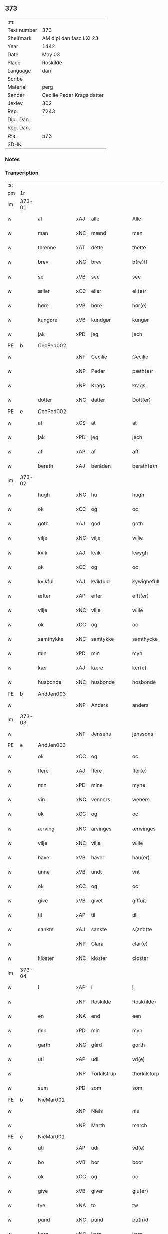 ** 373
| :m:         |                            |
| Text number | 373                        |
| Shelfmark   | AM dipl dan fasc LXI 23    |
| Year        | 1442                       |
| Date        | May 03                     |
| Place       | Roskilde                   |
| Language    | dan                        |
| Scribe      |                            |
| Material    | perg                       |
| Sender      | Cecilie Peder Krags datter |
| Jexlev      | 302                        |
| Rep.        | 7243                       |
| Dipl. Dan.  |                            |
| Reg. Dan.   |                            |
| Æa.         | 573                        |
| SDHK        |                            |

*** Notes


*** Transcription
| :s: |        |              |     |               |   |                     |              |   |   |   |   |     |   |   |    |               |
| pm  | 1r     |              |     |               |   |                     |              |   |   |   |   |     |   |   |    |               |
| lm  | 373-01 |              |     |               |   |                     |              |   |   |   |   |     |   |   |    |               |
| w   |        | al           | xAJ | alle          |   | Alle                | lle         |   |   |   |   | dan |   |   |    |        373-01 |
| w   |        | man          | xNC | mænd          |   | men                 | me          |   |   |   |   | dan |   |   |    |        373-01 |
| w   |        | thænne       | xAT | dette         |   | thette              | thette       |   |   |   |   | dan |   |   |    |        373-01 |
| w   |        | brev         | xNC | brev          |   | b(re)ff             | b̅ff          |   |   |   |   | dan |   |   |    |        373-01 |
| w   |        | se           | xVB | see           |   | see                 | ſee          |   |   |   |   | dan |   |   |    |        373-01 |
| w   |        | æller        | xCC | eller         |   | ell(e)r             | ellr        |   |   |   |   | dan |   |   |    |        373-01 |
| w   |        | høre         | xVB | høre          |   | hør(e)              | hør         |   |   |   |   | dan |   |   |    |        373-01 |
| w   |        | kungøre      | xVB | kundgør       |   | kungør              | kungøꝛ       |   |   |   |   | dan |   |   |    |        373-01 |
| w   |        | jak          | xPD | jeg           |   | jech                | ȷech         |   |   |   |   | dan |   |   |    |        373-01 |
| PE  | b      | CecPed002    |     |               |   |                     |              |   |   |   |   |     |   |   |    |               |
| w   |        |              | xNP | Cecilie       |   | Cecilie             | Cecılıe      |   |   |   |   | dan |   |   |    |        373-01 |
| w   |        |              | xNP | Peder         |   | pæth(e)r            | pæthr       |   |   |   |   | dan |   |   |    |        373-01 |
| w   |        |              | xNP | Krags         |   | krags               | krag        |   |   |   |   | dan |   |   |    |        373-01 |
| w   |        | dotter       | xNC | datter        |   | Dott(er)            | Dott        |   |   |   |   | dan |   |   |    |        373-01 |
| PE  | e      | CecPed002    |     |               |   |                     |              |   |   |   |   |     |   |   |    |               |
| w   |        | at           | xCS | at            |   | at                  | at           |   |   |   |   | dan |   |   |    |        373-01 |
| w   |        | jak          | xPD | jeg           |   | jech                | ȷech         |   |   |   |   | dan |   |   |    |        373-01 |
| w   |        | af           | xAP | af            |   | aff                 | aff          |   |   |   |   | dan |   |   |    |        373-01 |
| w   |        | berath       | xAJ | beråden       |   | berath(e)n          | berath̅      |   |   |   |   | dan |   |   |    |        373-01 |
| lm  | 373-02 |              |     |               |   |                     |              |   |   |   |   |     |   |   |    |               |
| w   |        | hugh         | xNC | hu            |   | hugh                | hugh         |   |   |   |   | dan |   |   |    |        373-02 |
| w   |        | ok           | xCC | og            |   | oc                  | oc           |   |   |   |   | dan |   |   |    |        373-02 |
| w   |        | goth         | xAJ | god           |   | goth                | goth         |   |   |   |   | dan |   |   |    |        373-02 |
| w   |        | vilje        | xNC | vilje         |   | wilie               | wılıe        |   |   |   |   | dan |   |   |    |        373-02 |
| w   |        | kvik         | xAJ | kvik          |   | kwygh               | kwygh        |   |   |   |   | dan |   |   |    |        373-02 |
| w   |        | ok           | xCC | og            |   | oc                  | oc           |   |   |   |   | dan |   |   |    |        373-02 |
| w   |        | kvikful      | xAJ | kvikfuld      |   | kywighefull         | kywıghefull  |   |   |   |   | dan |   |   |    |        373-02 |
| w   |        | æfter        | xAP | efter         |   | efft(er)            | efft        |   |   |   |   | dan |   |   |    |        373-02 |
| w   |        | vilje        | xNC | vilje         |   | wilie               | wılıe        |   |   |   |   | dan |   |   |    |        373-02 |
| w   |        | ok           | xCC | og            |   | oc                  | oc           |   |   |   |   | dan |   |   |    |        373-02 |
| w   |        | samthykke    | xNC | samtykke      |   | samthycke           | ſamthycke    |   |   |   |   | dan |   |   |    |        373-02 |
| w   |        | min          | xPD | min           |   | myn                 | my          |   |   |   |   | dan |   |   |    |        373-02 |
| w   |        | kær          | xAJ | kære          |   | ker(e)              | ker         |   |   |   |   | dan |   |   |    |        373-02 |
| w   |        | husbonde     | xNC | husbonde      |   | hosbonde            | hoſbonde     |   |   |   |   | dan |   |   |    |        373-02 |
| PE  | b      | AndJen003    |     |               |   |                     |              |   |   |   |   |     |   |   |    |               |
| w   |        |              | xNP | Anders        |   | anders              | ander       |   |   |   |   | dan |   |   |    |        373-02 |
| lm  | 373-03 |              |     |               |   |                     |              |   |   |   |   |     |   |   |    |               |
| w   |        |              | xNP | Jensens       |   | jenssons            | ȷenſſon     |   |   |   |   | dan |   |   |    |        373-03 |
| PE  | e      | AndJen003    |     |               |   |                     |              |   |   |   |   |     |   |   |    |               |
| w   |        | ok           | xCC | og            |   | oc                  | oc           |   |   |   |   | dan |   |   |    |        373-03 |
| w   |        | flere        | xAJ | flere         |   | fler(e)             | fler        |   |   |   |   | dan |   |   |    |        373-03 |
| w   |        | min          | xPD | mine          |   | myne                | myne         |   |   |   |   | dan |   |   |    |        373-03 |
| w   |        | vin          | xNC | venners       |   | weners              | wener       |   |   |   |   | dan |   |   |    |        373-03 |
| w   |        | ok           | xCC | og            |   | oc                  | oc           |   |   |   |   | dan |   |   |    |        373-03 |
| w   |        | ærving       | xNC | arvinges      |   | ærwinges            | ærwinge     |   |   |   |   | dan |   |   |    |        373-03 |
| w   |        | vilje        | xNC | vilje         |   | wilie               | wılıe        |   |   |   |   | dan |   |   |    |        373-03 |
| w   |        | have         | xVB | haver         |   | hau(er)             | hau         |   |   |   |   | dan |   |   |    |        373-03 |
| w   |        | unne         | xVB | undt          |   | vnt                 | vnt          |   |   |   |   | dan |   |   |    |        373-03 |
| w   |        | ok           | xCC | og            |   | oc                  | oc           |   |   |   |   | dan |   |   |    |        373-03 |
| w   |        | give         | xVB | givet         |   | giffuit             | gıffuit      |   |   |   |   | dan |   |   |    |        373-03 |
| w   |        | til          | xAP | til           |   | till                | tıll         |   |   |   |   | dan |   |   |    |        373-03 |
| w   |        | sankte       | xAJ | sankte        |   | s(anc)te            | ste̅          |   |   |   |   | dan |   |   |    |        373-03 |
| w   |        |              | xNP | Clara         |   | clar(e)             | clar        |   |   |   |   | dan |   |   |    |        373-03 |
| w   |        | kloster      | xNC | kloster       |   | closter             | cloſter      |   |   |   |   | dan |   |   |    |        373-03 |
| lm  | 373-04 |              |     |               |   |                     |              |   |   |   |   |     |   |   |    |               |
| w   |        | i            | xAP | i             |   | j                   | ȷ            |   |   |   |   | dan |   |   |    |        373-04 |
| w   |        |              | xNP | Roskilde      |   | Rosk(ilde)          | Roſkꝭ        |   |   |   |   | dan |   |   |    |        373-04 |
| w   |        | en           | xNA | end           |   | een                 | ee          |   |   |   |   | dan |   |   |    |        373-04 |
| w   |        | min          | xPD | min           |   | myn                 | my          |   |   |   |   | dan |   |   |    |        373-04 |
| w   |        | garth        | xNC | gård          |   | gorth               | gorth        |   |   |   |   | dan |   |   |    |        373-04 |
| w   |        | uti          | xAP | udi           |   | vd(e)               | v           |   |   |   |   | dan |   |   |    |        373-04 |
| w   |        |              | xNP | Torkilstrup   |   | thorkilstorp        | thorkilſtorp |   |   |   |   | dan |   |   |    |        373-04 |
| w   |        | sum          | xPD | som           |   | som                 | ſo          |   |   |   |   | dan |   |   |    |        373-04 |
| PE  | b      | NieMar001    |     |               |   |                     |              |   |   |   |   |     |   |   |    |               |
| w   |        |              | xNP | Niels         |   | nis                 | nis          |   |   |   |   | dan |   |   |    |        373-04 |
| w   |        |              | xNP | Marth         |   | march               | march        |   |   |   |   | dan |   |   |    |        373-04 |
| PE  | e      | NieMar001    |     |               |   |                     |              |   |   |   |   |     |   |   |    |               |
| w   |        | uti          | xAP | udi           |   | vd(e)               | v           |   |   |   |   | dan |   |   |    |        373-04 |
| w   |        | bo           | xVB | bor           |   | boor                | boor         |   |   |   |   | dan |   |   |    |        373-04 |
| w   |        | ok           | xCC | og            |   | oc                  | oc           |   |   |   |   | dan |   |   |    |        373-04 |
| w   |        | give         | xVB | giver         |   | giu(er)             | giu         |   |   |   |   | dan |   |   |    |        373-04 |
| w   |        | tve          | xNA | to            |   | tw                  | tw           |   |   |   |   | dan |   |   |    |        373-04 |
| w   |        | pund         | xNC | pund          |   | pu(n)d              | pu̅d          |   |   |   |   | dan |   |   |    |        373-04 |
| w   |        | korn         | xNC | korn          |   | korn                | kor         |   |   |   |   | dan |   |   |    |        373-04 |
| w   |        | til          | xAP | til           |   | till                | tıll         |   |   |   |   | dan |   |   |    |        373-04 |
| lm  | 373-05 |              |     |               |   |                     |              |   |   |   |   |     |   |   |    |               |
| w   |        | landgilde    | xNC | landsgilde    |   | landgilde           | landgilde    |   |   |   |   | dan |   |   |    |        373-05 |
| w   |        | ok           | xCC | og            |   | oc                  | oc           |   |   |   |   | dan |   |   |    |        373-05 |
| w   |        |              |     | 2             |   | ij                  | ij           |   |   |   |   | dan |   |   |    |        373-05 |
| w   |        | solidus      | xNC | 45            |   | vl                  | v̅l           |   |   |   |   | dan |   |   |    |        373-05 |
| w   |        | grot         | xNC | grot          |   | gr(ot)              | grꝭ          |   |   |   |   | dan |   |   |    |        373-05 |
| w   |        | item         | xAV |               |   | Jt(em)              | Jtꝭ          |   |   |   |   | lat |   |   |    |        373-05 |
| w   |        | 1            | xNA | i             |   | j                   | ȷ            |   |   |   |   | dan |   |   |    |        373-05 |
| w   |        | litel        | xAJ | liden         |   | liden               | lıde        |   |   |   |   | dan |   |   |    |        373-05 |
| w   |        | garth        | xNC | gård          |   | gorth               | gorth        |   |   |   |   | dan |   |   |    |        373-05 |
| w   |        | thær         | xAV | der           |   | th(e)r              | thr         |   |   |   |   | dan |   |   |    |        373-05 |
| w   |        | samestaths   | xAV | sammesteds    |   | sa(m)me stetz       | ſa̅me ſtetz   |   |   |   |   | dan |   |   |    |        373-05 |
| w   |        | sum          | xPD | som           |   | som                 | ſo          |   |   |   |   | dan |   |   |    |        373-05 |
| PE  | b      | AndMar001    |     |               |   |                     |              |   |   |   |   |     |   |   |    |               |
| w   |        |              | xNP | Anders        |   | and(e)rs            | andr       |   |   |   |   | dan |   |   |    |        373-05 |
| w   |        |              | xNP | Marth         |   | march               | march        |   |   |   |   | dan |   |   |    |        373-05 |
| PE  | e      | AndMar001    |     |               |   |                     |              |   |   |   |   |     |   |   |    |               |
| w   |        | uti          | xAP | udi           |   | vd(e)               | v           |   |   |   |   | dan |   |   |    |        373-05 |
| w   |        | bo           | xVB | bor           |   | boor                | boor         |   |   |   |   | dan |   |   |    |        373-05 |
| w   |        | ok           | xCC | og            |   | oc                  | oc           |   |   |   |   | dan |   |   |    |        373-05 |
| w   |        | give         | xVB | giver         |   | giu(er)             | giu         |   |   |   |   | dan |   |   |    |        373-05 |
| lm  | 373-06 |              |     |               |   |                     |              |   |   |   |   |     |   |   |    |               |
| w   |        | en           | xNA | en            |   | een                 | ee          |   |   |   |   | dan |   |   |    |        373-06 |
| w   |        | skilling     | xNC | skilling      |   | s(killing)          |             |   |   |   |   | dan |   |   |    |        373-06 |
| w   |        | grot         | xNC | grot          |   | gr(ot)              | grꝭ          |   |   |   |   | dan |   |   |    |        373-06 |
| w   |        | til          | xAP | til           |   | till                | tıll         |   |   |   |   | dan |   |   |    |        373-06 |
| w   |        | landgilde    | xNC | landgilde     |   | landgilde           | landgılde    |   |   |   |   | dan |   |   |    |        373-06 |
| w   |        | til          | xAP | til           |   | till                | tıll         |   |   |   |   | dan |   |   |    |        373-06 |
| w   |        | ævinnelik    | xAJ | evindelig     |   | ewy(n)neligh        | ewy̅nelıgh    |   |   |   |   | dan |   |   |    |        373-06 |
| w   |        | eghe         | xNC | eje           |   | eye                 | eye          |   |   |   |   | dan |   |   |    |        373-06 |
| p   |        |              |     |               |   | /                   | /            |   |   |   |   | dan |   |   |    |        373-06 |
| w   |        | mæth         | xAP | med           |   | meth                | meth         |   |   |   |   | dan |   |   |    |        373-06 |
| w   |        | svadan       | xAJ | sådant        |   | swodant             | ſwodant      |   |   |   |   | dan |   |   |    |        373-06 |
| w   |        | skjal        | xNC | skel          |   | schell              | ſchell       |   |   |   |   | dan |   |   |    |        373-06 |
| w   |        | at           | xCS | at            |   | at                  | at           |   |   |   |   | dan |   |   |    |        373-06 |
| w   |        | thæn         | xAT | de            |   | the                 | the          |   |   |   |   | dan |   |   |    |        373-06 |
| w   |        | i            | xAP | i             |   | j                   | ȷ            |   |   |   |   | dan |   |   |    |        373-06 |
| w   |        | sankte       | xAJ | sankte        |   | s(anc)te            | st̅e          |   |   |   |   | dan |   |   |    |        373-06 |
| w   |        |              | xNP | Clara         |   | clar(e)             | clar        |   |   |   |   | dan |   |   |    |        373-06 |
| w   |        | kloster      | xNC | kloster       |   | closter             | cloſter      |   |   |   |   | dan |   |   |    |        373-06 |
| lm  | 373-07 |              |     |               |   |                     |              |   |   |   |   |     |   |   |    |               |
| w   |        | skule        | xVB | skulle        |   | schule              | ſchule       |   |   |   |   | dan |   |   |    |        373-07 |
| w   |        | hvær         | xPD | hvert         |   | hwert               | hwert        |   |   |   |   | dan |   |   |    |        373-07 |
| w   |        | ar           | xNC | år            |   | aar                 | aar          |   |   |   |   | dan |   |   |    |        373-07 |
| w   |        | yte          | xVB | yde           |   | yde                 | ẏde          |   |   |   |   | dan |   |   |    |        373-07 |
| w   |        | in           | xAV | ind           |   | jn                  | ȷn           |   |   |   |   | dan |   |   |    |        373-07 |
| w   |        | til          | xAP | til           |   | till                | tıll         |   |   |   |   | dan |   |   |    |        373-07 |
| w   |        | grabrother   | xNC | gråbrødre     |   | grabrothr(e)        | grabrothr   |   |   |   |   | dan |   |   |    |        373-07 |
| p   |        |              |     |               |   | .                   | .            |   |   |   |   | dan |   |   |    |        373-07 |
| w   |        | kloster      | xNC | kloster       |   | clost(er)           | cloſt       |   |   |   |   | dan |   |   |    |        373-07 |
| w   |        | thær         | xAV | der           |   | th(e)r              | thr         |   |   |   |   | dan |   |   |    |        373-07 |
| w   |        | samestaths   | xAV | sammesteds    |   | sa(m)me stetz       | ſa̅me ſtetz   |   |   |   |   | dan |   |   |    |        373-07 |
| w   |        | innen        | xAP | inden         |   | j(n)ne(n)           | ȷ̅ne̅          |   |   |   |   | dan |   |   |    |        373-07 |
| w   |        | kyndelmisse  | xNC | kyndelmisse   |   | kyndelmøsse         | kyndelmøſſe  |   |   |   |   | dan |   |   |    |        373-07 |
| w   |        | 2            | xNA | 2             |   | ij                  | ij           |   |   |   |   | dan |   |   |    |        373-07 |
| w   |        | pund         | xNC | pund          |   | pu(n)d              | pu̅d          |   |   |   |   | dan |   |   |    |        373-07 |
| lm  | 373-08 |              |     |               |   |                     |              |   |   |   |   |     |   |   |    |               |
| w   |        | korn         | xNC | korn          |   | korn                | kor         |   |   |   |   | dan |   |   |    |        373-08 |
| w   |        | til          | xAP | til           |   | till                | tıll         |   |   |   |   | dan |   |   |    |        373-08 |
| w   |        | evigh        | xAJ | evig          |   | ewich               | ewıch        |   |   |   |   | dan |   |   |    |        373-08 |
| w   |        | tith         | xNC | tid           |   | tiith               | tiith        |   |   |   |   | dan |   |   |    |        373-08 |
| w   |        | at           | xIM | at            |   | at                  | at           |   |   |   |   | dan |   |   | =  |        373-08 |
| w   |        | halde        | xVB | holde         |   | holde               | holde        |   |   |   |   | dan |   |   | == |        373-08 |
| w   |        | misserethe   | xNC | messerede     |   | messerethe          | meſſerethe   |   |   |   |   | dan |   |   |    |        373-08 |
| w   |        | ok           | xCC | og            |   | oc                  | oc           |   |   |   |   | dan |   |   |    |        373-08 |
| w   |        | altereklæthe | xNC | alterklæde    |   | alter(e)clæthe      | alterclæthe |   |   |   |   | dan |   |   |    |        373-08 |
| w   |        | ok           | xCC | og            |   | oc                  | oc           |   |   |   |   | dan |   |   |    |        373-08 |
| w   |        | anner        | xPD | ander         |   | a(n)n(e)r           | a̅nr         |   |   |   |   | dan |   |   |    |        373-08 |
| w   |        | rethskap     | xNC | redskab       |   | retzscap            | retzſcap     |   |   |   |   | dan |   |   |    |        373-08 |
| w   |        | mæth         | xAP | med           |   | meth                | meth         |   |   |   |   | dan |   |   |    |        373-08 |
| w   |        | til          | xAP | til           |   | till                | tıll         |   |   |   |   | dan |   |   |    |        373-08 |
| w   |        | sankte       | xAJ | sankte        |   | s(anc)te            | st̅e          |   |   |   |   | dan |   |   |    |        373-08 |
| lm  | 373-09 |              |     |               |   |                     |              |   |   |   |   |     |   |   |    |               |
| w   |        |              | xNP | Anne          |   | a(n)ne              | a̅ne          |   |   |   |   | dan |   |   |    |        373-09 |
| w   |        | altere       | xNC | alter         |   | alter(e)            | alter       |   |   |   |   | dan |   |   |    |        373-09 |
| w   |        | i            | xAP | i             |   | j                   | ȷ            |   |   |   |   | dan |   |   |    |        373-09 |
| w   |        | grabrother   | xNC | gråbrødre     |   | grabrøthr(e)        | grabrøthr   |   |   |   |   | dan |   |   |    |        373-09 |
| w   |        | kloster      | xNC | kloster       |   | clost(er)           | cloſt       |   |   |   |   | dan |   |   |    |        373-09 |
| w   |        | sum          | xPD | som           |   | som                 | ſo          |   |   |   |   | dan |   |   |    |        373-09 |
| w   |        | min          | xPD | min           |   | my(n)               | my̅           |   |   |   |   | dan |   |   |    |        373-09 |
| w   |        | husbonde     | xNC | husbonde      |   | hosbonde            | hoſbonde     |   |   |   |   | dan |   |   |    |        373-09 |
| PE  | b      | AndJen003    |     |               |   |                     |              |   |   |   |   |     |   |   |    |               |
| w   |        |              | xNP | Anders        |   | andr(is)            | andrꝭ        |   |   |   |   | dan |   |   |    |        373-09 |
| w   |        |              | xNP | Jensen        |   | je(n)ss(øn)         | ȷe̅ſ         |   |   |   |   | dan |   |   |    |        373-09 |
| PE  | e      | AndJen003    |     |               |   |                     |              |   |   |   |   |     |   |   |    |               |
| w   |        | fornævnd     | xAJ | fornævnte     |   | for(nefnde)         | forͩͤ          |   |   |   |   | dan |   |   |    |        373-09 |
| w   |        | ok           | xCC | og            |   | oc                  | oc           |   |   |   |   | dan |   |   |    |        373-09 |
| w   |        | jak          | xPD | jeg           |   | jech                | ȷech         |   |   |   |   | dan |   |   |    |        373-09 |
| w   |        | thær         | xAV | der           |   | th(e)r              | thr         |   |   |   |   | dan |   |   |    |        373-09 |
| w   |        | stifte       | xVB | stiftet       |   | stichtet            | ſtıchtet     |   |   |   |   | dan |   |   |    |        373-09 |
| lm  | 373-10 |              |     |               |   |                     |              |   |   |   |   |     |   |   |    |               |
| w   |        | have         | xVB | have          |   | haue                | haue         |   |   |   |   | dan |   |   |    |        373-10 |
| w   |        | til          | xAP | til           |   | till                | tıll         |   |   |   |   | dan |   |   |    |        373-10 |
| w   |        | var          | xPD | vore          |   | wor(e)              | wor         |   |   |   |   | dan |   |   |    |        373-10 |
| p   |        |              |     |               |   | /                   | /            |   |   |   |   | dan |   |   |    |        373-10 |
| w   |        | ok           | xCC | og            |   | oc                  | oc           |   |   |   |   | dan |   |   |    |        373-10 |
| w   |        | var          | xPD | vore          |   | wor(e)              | wor         |   |   |   |   | dan |   |   |    |        373-10 |
| w   |        | forældre     | xNC | forældres     |   | forældres           | forældre    |   |   |   |   | dan |   |   |    |        373-10 |
| w   |        | ok           | xCC | og            |   | oc                  | oc           |   |   |   |   | dan |   |   |    |        373-10 |
| w   |        | frænde       | xNC | frænders      |   | frenders            | frender     |   |   |   |   | dan |   |   |    |        373-10 |
| w   |        | sjal         | xNC | sjæle         |   | siele               | ſıele        |   |   |   |   | dan |   |   |    |        373-10 |
| w   |        | nyt          | xNC | nytte         |   | nytte               | nytte        |   |   |   |   | dan |   |   |    |        373-10 |
| w   |        | ok           | xCC | og            |   | oc                  | oc           |   |   |   |   | dan |   |   |    |        373-10 |
| w   |        | sjalethurft  | xNC | sjæltørft     |   | sielethyrfft        | ſıelethyrfft |   |   |   |   | dan |   |   |    |        373-10 |
| w   |        | for          | xAP | for           |   | for                 | for          |   |   |   |   | dan |   |   |    |        373-10 |
| w   |        | hvilik       | xPD | hvilket       |   | huilket             | huılket      |   |   |   |   | dan |   |   |    |        373-10 |
| lm  | 373-11 |              |     |               |   |                     |              |   |   |   |   |     |   |   |    |               |
| w   |        | altere       | xNC | alter         |   | alter(e)            | alter       |   |   |   |   | dan |   |   |    |        373-11 |
| w   |        | jak          | xPD | jeg           |   | jech                | ȷech         |   |   |   |   | dan |   |   |    |        373-11 |
| w   |        | utvælje      | xVB | udvalgt       |   | wt walt             | wt walt      |   |   |   |   | dan |   |   |    |        373-11 |
| w   |        | have         | xVB | haver         |   | hau(er)             | hau         |   |   |   |   | dan |   |   |    |        373-11 |
| w   |        | min          | xPD | min           |   | myn                 | my          |   |   |   |   | dan |   |   |    |        373-11 |
| w   |        | lægherstath  | xNC | lejersted     |   | leyersteth          | leyerſteth   |   |   |   |   | dan |   |   |    |        373-11 |
| p   |        |              |     |               |   | /                   | /            |   |   |   |   | dan |   |   |    |        373-11 |
| w   |        | ok           | xCC | og            |   | oc                  | oc           |   |   |   |   | dan |   |   |    |        373-11 |
| w   |        | thæn         | xAT | de            |   | the                 | the          |   |   |   |   | dan |   |   |    |        373-11 |
| w   |        | thri         | xNA | tre           |   | thre                | thre         |   |   |   |   | dan |   |   |    |        373-11 |
| w   |        | skilling     | xNC | skilling      |   | s(killing)          |             |   |   |   |   | dan |   |   |    |        373-11 |
| w   |        | grot         | xNC | grot          |   | gr(ot)              | grꝭ          |   |   |   |   | dan |   |   |    |        373-11 |
| w   |        | sum          | xPD | som           |   | so(m)               | ſo̅           |   |   |   |   | dan |   |   |    |        373-11 |
| w   |        | thænne       | xAT | dette         |   | th(et)te            | thꝫte        |   |   |   |   | dan |   |   |    |        373-11 |
| w   |        | fornævnd     | xAJ | fornævnte     |   | for(nefnde)         | forᷠͤ          |   |   |   |   | dan |   |   |    |        373-11 |
| w   |        | goths        | xNC | gods          |   | gotz                | gotz         |   |   |   |   | dan |   |   |    |        373-11 |
| w   |        | mere         | xAJ | mere          |   | mer(e)              | mer         |   |   |   |   | dan |   |   |    |        373-11 |
| lm  | 373-12 |              |     |               |   |                     |              |   |   |   |   |     |   |   |    |               |
| w   |        | skylde       | xVB | skylder       |   | schylder            | ſchylder     |   |   |   |   | dan |   |   |    |        373-12 |
| w   |        | thæn         | xAT | dem           |   | them                | the         |   |   |   |   | dan |   |   |    |        373-12 |
| w   |        | skule        | xVB | skulle        |   | schule              | ſchule       |   |   |   |   | dan |   |   |    |        373-12 |
| w   |        | jungfrue     | xNC | jomfruerne    |   | jomfrwerne          | ȷomfrwerne   |   |   |   |   | dan |   |   |    |        373-12 |
| w   |        | ok           | xCC | og            |   | oc                  | oc           |   |   |   |   | dan |   |   |    |        373-12 |
| w   |        | syter        | xNC | søstrene      |   | syst(re)ne          | ſyſtne      |   |   |   |   | dan |   |   |    |        373-12 |
| w   |        | i            | xAP | i             |   | j                   | ȷ            |   |   |   |   | dan |   |   |    |        373-12 |
| w   |        |              | xNP | Clara         |   | clar(e)             | clar        |   |   |   |   | dan |   |   |    |        373-12 |
| w   |        | kloster      | xNC | kloster       |   | clost(er)           | cloſt       |   |   |   |   |     |   |   |    |        373-12 |
| w   |        | skifte       | xVB | skifte        |   | schiffte            | ſchıffte     |   |   |   |   | dan |   |   |    |        373-12 |
| w   |        | i            | xAP | i             |   | j                   | ȷ            |   |   |   |   | dan |   |   |    |        373-12 |
| w   |        | mællem       | xAP | mellem        |   | mellem              | melle       |   |   |   |   | dan |   |   |    |        373-12 |
| w   |        | sik          | xPD | sig           |   | sich                | ſıch         |   |   |   |   | dan |   |   |    |        373-12 |
| w   |        | ok           | xCC | og            |   | oc                  | oc           |   |   |   |   | dan |   |   |    |        373-12 |
| w   |        | bithje       | xVB | bede          |   | bethe               | bethe        |   |   |   |   | dan |   |   |    |        373-12 |
| lm  | 373-13 |              |     |               |   |                     |              |   |   |   |   |     |   |   |    |               |
| w   |        | goth         | xAJ | god           |   | got                 | got          |   |   |   |   | dan |   |   |    |        373-13 |
| w   |        | for          | xAP | for           |   | for                 | foꝛ          |   |   |   |   | dan |   |   |    |        373-13 |
| w   |        | min          | xPD | min           |   | myn                 | my          |   |   |   |   | dan |   |   |    |        373-13 |
| w   |        | sjal         | xNC | sjæl          |   | siell               | ſıell        |   |   |   |   | dan |   |   |    |        373-13 |
| w   |        | ok           | xNC | og            |   | Oc                  | Oc           |   |   |   |   | dan |   |   |    |        373-13 |
| w   |        | skøte        | xVB | skøder        |   | schiøder            | ſchıøder     |   |   |   |   | dan |   |   |    |        373-13 |
| w   |        | jak          | xPD | jeg           |   | jech                | ȷech         |   |   |   |   | dan |   |   |    |        373-13 |
| w   |        | ok           | xCC | og            |   | oc                  | oc           |   |   |   |   | dan |   |   |    |        373-13 |
| w   |        | afhænde      | xVB | afhænder      |   | affhender           | affhender    |   |   |   |   | dan |   |   |    |        373-13 |
| w   |        | thæn         | xAT | de            |   | the                 | the          |   |   |   |   | dan |   |   |    |        373-13 |
| w   |        | fornævnd     | xAJ | fornævnte     |   | for(nefnde)         | foꝛͩͤ          |   |   |   |   | dan |   |   |    |        373-13 |
| w   |        | tve          | xNA | to            |   | two                 | two          |   |   |   |   | dan |   |   |    |        373-13 |
| w   |        | garth        | xNC | gårde         |   | gorthe              | gorthe       |   |   |   |   | dan |   |   |    |        373-13 |
| w   |        | in           | xAV | ind           |   | jn                  | ȷn           |   |   |   |   | dan |   |   |    |        373-13 |
| w   |        | til          | xAP | til           |   | till                | tıll         |   |   |   |   | dan |   |   |    |        373-13 |
| w   |        |              | xNP | Clara         |   | clar(e)             | clar        |   |   |   |   | dan |   |   |    |        373-13 |
| lm  | 373-14 |              |     |               |   |                     |              |   |   |   |   |     |   |   |    |               |
| w   |        | kloster      | xNC | kloster       |   | clost(er)           | clost       |   |   |   |   | dan |   |   |    |        373-14 |
| w   |        | mæth         | xAP | med           |   | meth                | meth         |   |   |   |   | dan |   |   |    |        373-14 |
| w   |        | al           | xAJ | al            |   | all                 | all          |   |   |   |   | dan |   |   |    |        373-14 |
| w   |        | thæn         | xAT | deres         |   | ther(is)            | therꝭ        |   |   |   |   | dan |   |   |    |        373-14 |
| w   |        | tilligjelse  | xNC | tilliggelse   |   | tilliggelse         | tıllıggelſe  |   |   |   |   | dan |   |   |    |        373-14 |
| w   |        | aker         | xNC | ager          |   | agher               | agher        |   |   |   |   | dan |   |   |    |        373-14 |
| w   |        | æng          | xNC | eng           |   | æng                 | æng          |   |   |   |   | dan |   |   |    |        373-14 |
| w   |        | vat          | xAJ | vådt          |   | wot                 | wot          |   |   |   |   | dan |   |   |    |        373-14 |
| w   |        | ok           | xCC | og            |   | oc                  | oc           |   |   |   |   | dan |   |   |    |        373-14 |
| w   |        | thyr         | xAJ | tørt          |   | thyrt               | thyrt        |   |   |   |   | dan |   |   |    |        373-14 |
| w   |        | ænge         | xPD | inte          |   | enchte              | enchte       |   |   |   |   | dan |   |   |    |        373-14 |
| w   |        | undentaken   | xAJ | undtaget      |   | vnde(n)tagit        | vnde̅tagit    |   |   |   |   | dan |   |   |    |        373-14 |
| w   |        | til          | xAP | til           |   | till                | tıll         |   |   |   |   | dan |   |   |    |        373-14 |
| w   |        | ævinnelik    | xAJ | evindelig     |   | ewy(n)-¦neligh      | ewy̅-¦nelıgh  |   |   |   |   | dan |   |   |    | 373-14—373-15 |
| w   |        | eghe         | xNC | eje           |   | eye                 | eye          |   |   |   |   | dan |   |   |    |        373-15 |
| w   |        | mæth         | xAP | med           |   | meth                | meth         |   |   |   |   | dan |   |   |    |        373-15 |
| w   |        | thænne       | xAT | dette         |   | thette              | thette       |   |   |   |   | dan |   |   |    |        373-15 |
| w   |        | min          | xPD | mit           |   | myt                 | myt          |   |   |   |   | dan |   |   |    |        373-15 |
| w   |        | open         | xAJ | åbne          |   | opne                | opne         |   |   |   |   | dan |   |   |    |        373-15 |
| w   |        | brev         | xNC | brev          |   | b(re)ff             | b̅ff          |   |   |   |   | dan |   |   |    |        373-15 |
| w   |        | item         | xAV |               |   | Jt(em)              | Jtꝭ          |   |   |   |   | lat |   |   |    |        373-15 |
| w   |        | ske          | xVB | skete         |   | schethe             | ſchethe      |   |   |   |   | dan |   |   |    |        373-15 |
| w   |        | thæn         | xAT | det           |   | th(et)              | thꝫ          |   |   |   |   | dan |   |   |    |        373-15 |
| w   |        | sva          | xAV | så            |   | swo                 | ſwo          |   |   |   |   | dan |   |   |    |        373-15 |
| w   |        | thæn         | xAT | det           |   | th(et)              | thꝫ          |   |   |   |   | dan |   |   |    |        373-15 |
| w   |        | guth         | xNC | Gud           |   | guth                | guth         |   |   |   |   | dan |   |   |    |        373-15 |
| w   |        | forbjuthe    | xVB | forbyde       |   | forbyuthe           | forbyuthe    |   |   |   |   | dan |   |   |    |        373-15 |
| w   |        | at           | xCS | at            |   | at                  | at           |   |   |   |   | dan |   |   |    |        373-15 |
| w   |        | thænne       | xAT | disse         |   | thesse              | theſſe       |   |   |   |   | dan |   |   |    |        373-15 |
| lm  | 373-16 |              |     |               |   |                     |              |   |   |   |   |     |   |   |    |               |
| w   |        | fornævnd     | xAJ | fornævnte     |   | for(nefnde)         | forͩͤ          |   |   |   |   | dan |   |   |    |        373-16 |
| w   |        | 2            | xNA | 2             |   | ij                  | ij           |   |   |   |   | dan |   |   |    |        373-16 |
| w   |        | pund         | xNC | pund          |   | pu(n)d              | pu̅d          |   |   |   |   | dan |   |   |    |        373-16 |
| w   |        | korn         | xNC | korn          |   | korn                | kor         |   |   |   |   | dan |   |   |    |        373-16 |
| w   |        | ække         | xAV | ikke          |   | jcke                | ȷcke         |   |   |   |   | dan |   |   |    |        373-16 |
| w   |        | yte          | xVB | ydes          |   | ytes                | yte         |   |   |   |   | dan |   |   |    |        373-16 |
| w   |        | i            | xAP | i             |   | i                   | i            |   |   |   |   | dan |   |   |    |        373-16 |
| w   |        | grabrother   | xNC | gråbrødre     |   | grabrothr(e)        | grabrothr   |   |   |   |   | dan |   |   |    |        373-16 |
| w   |        | kloster      | xNC | kloster       |   | clost(er)           | clost       |   |   |   |   | dan |   |   |    |        373-16 |
| w   |        | innen        | xAP | inden         |   | j(n)ne(n)           | ȷ̅ne̅          |   |   |   |   | dan |   |   |    |        373-16 |
| w   |        | kyndelmisse  | xNC | kyndelmisse   |   | kyndelmøsse         | kyndelmøſſe  |   |   |   |   | dan |   |   |    |        373-16 |
| w   |        | sum          | xPD | som           |   | som                 | ſo          |   |   |   |   | dan |   |   |    |        373-16 |
| w   |        | forskreven   | xAJ | foreskrevet   |   | for(e)sc(re)uet     | forſcuet   |   |   |   |   | dan |   |   |    |        373-16 |
| w   |        | sta          | xVB | står          |   | stor                | ſtor         |   |   |   |   | dan |   |   |    |        373-16 |
| lm  | 373-17 |              |     |               |   |                     |              |   |   |   |   |     |   |   |    |               |
| w   |        | sva          | xAV | så            |   | swa                 | ſwa          |   |   |   |   | dan |   |   |    |        373-17 |
| w   |        | at           | xCS | at            |   | at                  | at           |   |   |   |   | dan |   |   |    |        373-17 |
| w   |        | thæn         | xAT | den           |   | th(e)n              | thn̅          |   |   |   |   | dan |   |   |    |        373-17 |
| w   |        | fornævnd     | xAJ | fornævnte     |   | for(nefnde)         | forᷠͤ          |   |   |   |   | dan |   |   |    |        373-17 |
| w   |        | misse        | xNC | messe         |   | messe               | meſſe        |   |   |   |   | dan |   |   |    |        373-17 |
| w   |        | ække         | xAV | ikke          |   | jcke                | ȷcke         |   |   |   |   | dan |   |   |    |        373-17 |
| w   |        | halde        | xVB | holdes        |   | holdes              | holde       |   |   |   |   | dan |   |   |    |        373-17 |
| w   |        | for          | xAP | for           |   | for                 | for          |   |   |   |   | dan |   |   |    |        373-17 |
| w   |        | thæn         | xPD | deres         |   | ther(is)            | therꝭ        |   |   |   |   | dan |   |   |    |        373-17 |
| w   |        | forsømelse   | xNC | forsømmelse   |   | forsymelse          | forſymelſe   |   |   |   |   | dan |   |   |    |        373-17 |
| w   |        | skyld        | xNC | skyld         |   | schyld              | ſchyld       |   |   |   |   | dan |   |   |    |        373-17 |
| w   |        | tha          | xAV | da            |   | tha                 | tha          |   |   |   |   | dan |   |   |    |        373-17 |
| w   |        | skule        | xVB | skal          |   | scall               | ſcall        |   |   |   |   | dan |   |   |    |        373-17 |
| w   |        | jak          | xPD | jeg           |   | jech                | ȷech         |   |   |   |   | dan |   |   |    |        373-17 |
| w   |        | æller        | xCC | eller         |   | ell(e)r             | el̅lr         |   |   |   |   | dan |   |   |    |        373-17 |
| w   |        | min          | xPD | mine          |   | myne                | myne         |   |   |   |   | dan |   |   |    |        373-17 |
| lm  | 373-18 |              |     |               |   |                     |              |   |   |   |   |     |   |   |    |               |
| w   |        | ærving       | xNC | arvinge       |   | erwi(n)ge           | erwı̅ge       |   |   |   |   | dan |   |   |    |        373-18 |
| w   |        | have         | xVB | have          |   | haue                | haue         |   |   |   |   | dan |   |   |    |        373-18 |
| w   |        | ful          | xAJ | fuld          |   | full                | full         |   |   |   |   | dan |   |   |    |        373-18 |
| w   |        | makt         | xNC | magt          |   | macht               | macht        |   |   |   |   | dan |   |   |    |        373-18 |
| w   |        | thæn         | xAT | de            |   | the                 | the          |   |   |   |   | dan |   |   |    |        373-18 |
| w   |        | fornævnd     | xAJ | fornævnte     |   | for(nefnde)         | forᷠͤ          |   |   |   |   | dan |   |   |    |        373-18 |
| w   |        | tve          | xNA | to            |   | two                 | two          |   |   |   |   | dan |   |   |    |        373-18 |
| w   |        | garth        | xNC | gårde         |   | garthe              | garthe       |   |   |   |   | dan |   |   |    |        373-18 |
| w   |        | gen          | xAP | igen          |   | ige(n)              | ıge̅          |   |   |   |   | dan |   |   |    |        373-18 |
| w   |        | at           | xIM | at            |   | at                  | at           |   |   |   |   | dan |   |   | =  |        373-18 |
| w   |        | kalle        | xVB | kalde         |   | kalle               | kalle        |   |   |   |   | dan |   |   | == |        373-18 |
| w   |        | uten         | xAP | uden          |   | vden                | vde         |   |   |   |   | dan |   |   |    |        373-18 |
| w   |        | hvær         | xPD | hvers         |   | hwers               | hwer        |   |   |   |   | dan |   |   |    |        373-18 |
| w   |        | man          | xNC | mands         |   | mantz               | mantz        |   |   |   |   | dan |   |   |    |        373-18 |
| w   |        | hinder       | xNC | hinder        |   | hinder              | hınder       |   |   |   |   | dan |   |   |    |        373-18 |
| lm  | 373-19 |              |     |               |   |                     |              |   |   |   |   |     |   |   |    |               |
| w   |        | æller        | xCC | eller         |   | ell(e)r             | el̅lr         |   |   |   |   | dan |   |   |    |        373-19 |
| w   |        | gensæghjelse | xNC | gensigelse    |   | gensielsse          | genſielſſe   |   |   |   |   | dan |   |   |    |        373-19 |
| p   |        |              |     |               |   | /                   | /            |   |   |   |   | dan |   |   |    |        373-19 |
| w   |        | til          | xAP | til           |   | till                | tıll         |   |   |   |   | dan |   |   |    |        373-19 |
| w   |        | hvær         | xPD | hvis          |   | hwes                | hwe         |   |   |   |   | dan |   |   |    |        373-19 |
| w   |        | thing        | xNC | tings         |   | things              | thıngs       |   |   |   |   | dan |   |   |    |        373-19 |
| w   |        | vitnesbyrth  | xNC | vidnesbyrd    |   | witnetzbyrth        | wıtnetzbyrth |   |   |   |   | dan |   |   |    |        373-19 |
| w   |        | være         | xVB | er            |   | ær                  | ær           |   |   |   |   | dan |   |   |    |        373-19 |
| w   |        | min          | xPD | mit           |   | myt                 | myt          |   |   |   |   | dan |   |   |    |        373-19 |
| w   |        | insighle     | xNC | indsegl       |   | jncigle             | ȷncigle      |   |   |   |   | dan |   |   |    |        373-19 |
| w   |        | mæth         | xAP | med           |   | meth                | meth         |   |   |   |   | dan |   |   |    |        373-19 |
| w   |        | thænne       | xAT | disse         |   | thesse              | theſſe       |   |   |   |   | dan |   |   |    |        373-19 |
| w   |        | æfterskrive  | xVB | efterskrevne  |   | efft(er)sc(re)ffne  | efftſcffne |   |   |   |   | dan |   |   |    |        373-19 |
| lm  | 373-20 |              |     |               |   |                     |              |   |   |   |   |     |   |   |    |               |
| w   |        | min          | xPD | mine          |   | myne                | myne         |   |   |   |   | dan |   |   |    |        373-20 |
| w   |        | frænde       | xNC | frænders      |   | frenders            | frender     |   |   |   |   | dan |   |   |    |        373-20 |
| w   |        | ok           | xCC | og            |   | oc                  | oc           |   |   |   |   | dan |   |   |    |        373-20 |
| w   |        | vin          | xNC | venners       |   | weners              | wener       |   |   |   |   | dan |   |   |    |        373-20 |
| w   |        | insighle     | xNC | indsegle      |   | jncigle             | ȷncigle      |   |   |   |   | dan |   |   |    |        373-20 |
| w   |        | svasum       | xPD | såsom         |   | soso(m)             | ſoſo̅         |   |   |   |   | dan |   |   |    |        373-20 |
| w   |        | være         | xVB | ere           |   | ær(e)               | ær          |   |   |   |   | dan |   |   |    |        373-20 |
| PE  | b      | JenKra004    |     |               |   |                     |              |   |   |   |   |     |   |   |    |               |
| w   |        |              | xNP | Jens          |   | jens                | ȷen         |   |   |   |   | dan |   |   |    |        373-20 |
| w   |        |              | xNP | Krag          |   | kragh               | kragh        |   |   |   |   | dan |   |   |    |        373-20 |
| PE  | e      | JenKra004    |     |               |   |                     |              |   |   |   |   |     |   |   |    |               |
| w   |        | min          | xPD | min           |   | my(n)               | my̅           |   |   |   |   | dan |   |   |    |        373-20 |
| w   |        | brother      | xNC | broder        |   | broth(er)           | broth       |   |   |   |   | dan |   |   |    |        373-20 |
| PE  | b      | JenTho001    |     |               |   |                     |              |   |   |   |   |     |   |   |    |               |
| w   |        |              | xNP | Jens          |   | jens                | ȷen         |   |   |   |   | dan |   |   |    |        373-20 |
| w   |        |              | xNP | Torbensen     |   | thorb(e)nss(øn)     | thorb̅nſ     |   |   |   |   | dan |   |   |    |        373-20 |
| PE  | e      | JenTho001    |     |               |   |                     |              |   |   |   |   |     |   |   |    |               |
| lm  | 373-21 |              |     |               |   |                     |              |   |   |   |   |     |   |   |    |               |
| PE  | b      | KleGri001    |     |               |   |                     |              |   |   |   |   |     |   |   |    |               |
| w   |        |              | xNP | Klement       |   | cleme(n)t           | cleme̅t       |   |   |   |   | dan |   |   |    |        373-21 |
| w   |        |              | xNP | Griis         |   | griis               | griis        |   |   |   |   | dan |   |   |    |        373-21 |
| PE  | e      | KleGri001    |     |               |   |                     |              |   |   |   |   |     |   |   |    |               |
| PE  | b      | LarHen001    |     |               |   |                     |              |   |   |   |   |     |   |   |    |               |
| w   |        |              | xNP | Lasse         |   | lasse               | laſſe        |   |   |   |   | dan |   |   |    |        373-21 |
| w   |        |              | xNP | Henriksen     |   | hinr(is)ss(øn)      | hınrꝭſ      |   |   |   |   | dan |   |   |    |        373-21 |
| PE  | e      | LarHen001    |     |               |   |                     |              |   |   |   |   |     |   |   |    |               |
| w   |        | ok           | xCC | og            |   | oc                  | oc           |   |   |   |   | dan |   |   |    |        373-21 |
| w   |        | frue         | xNC | fru           |   | frw                 | frw          |   |   |   |   | dan |   |   |    |        373-21 |
| PE  | b      | KriXxx003    |     |               |   |                     |              |   |   |   |   |     |   |   |    |               |
| w   |        |              | xNP | Kirstine      |   | kirstine            | kırstıne     |   |   |   |   | dan |   |   |    |        373-21 |
| PE  | e      | KriXxx003    |     |               |   |                     |              |   |   |   |   |     |   |   |    |               |
| w   |        | min          | xPD | min           |   | my(n)               | my̅           |   |   |   |   | dan |   |   |    |        373-21 |
| w   |        | systerdotter | xNC | søsterdatters |   | søst(er)dott(er)s   | ſøſtdott  |   |   |   |   | dan |   |   |    |        373-21 |
| w   |        | hængje       | xVB | hængte        |   | hengde              | hengde       |   |   |   |   | dan |   |   |    |        373-21 |
| w   |        | for          | xAP | for           |   | for                 | for          |   |   |   |   | dan |   |   |    |        373-21 |
| w   |        | thænne       | xAT | dette         |   | thette              | thette       |   |   |   |   | dan |   |   |    |        373-21 |
| w   |        | brev         | xNC | brev          |   | b(re)ff             | b̅ff          |   |   |   |   | dan |   |   |    |        373-21 |
| w   |        |              | lat |               |   | dat(um)             | dat         |   |   |   |   | lat |   |   |    |        373-21 |
| lm  | 373-22 |              |     |               |   |                     |              |   |   |   |   |     |   |   |    |               |
| PL  | b      |              |     |               |   |                     |              |   |   |   |   |     |   |   |    |               |
| w   |        |              | lat |               |   | Rosk(ildis)         | Roſkꝭ        |   |   |   |   | lat |   |   |    |        373-22 |
| PL  | e      |              |     |               |   |                     |              |   |   |   |   |     |   |   |    |               |
| w   |        |              | lat |               |   | a(n)no              | a̅no          |   |   |   |   | lat |   |   |    |        373-22 |
| w   |        |              | lat |               |   | do(mini)            | do          |   |   |   |   | lat |   |   |    |        373-22 |
| n   |        |              | lat |               |   | mcdxl               | cdxl        |   |   |   |   | lat |   |   |    |        373-22 |
| w   |        |              | lat |               |   | s(exto)             | ͦ            |   |   |   |   | lat |   |   |    |        373-22 |
| w   |        |              | lat |               |   | die                 | dıe          |   |   |   |   | lat |   |   |    |        373-22 |
| w   |        |              | lat |               |   | j(n)ue(n)c(i)o(n)is | ȷ̅ue̅coı̅s      |   |   |   |   | lat |   |   |    |        373-22 |
| w   |        |              | lat |               |   | s(anc)te            | st̅e          |   |   |   |   | lat |   |   |    |        373-22 |
| w   |        |              | lat |               |   | cruc(is)            | crucꝭ        |   |   |   |   | lat |   |   |    |        373-22 |
| :e: |        |              |     |               |   |                     |              |   |   |   |   |     |   |   |    |               |
